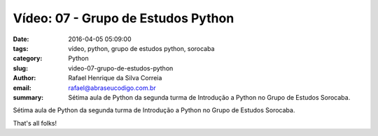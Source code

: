 Vídeo: 07 - Grupo de Estudos Python
###################################

:date: 2016-04-05 05:09:00
:tags: vídeo, python, grupo de estudos python, sorocaba
:category: Python
:slug: video-07-grupo-de-estudos-python
:author: Rafael Henrique da Silva Correia
:email:  rafael@abraseucodigo.com.br
:summary: Sétima aula de Python da segunda turma de Introdução a Python no Grupo de Estudos Sorocaba.

Sétima aula de Python da segunda turma de Introdução a Python no Grupo de Estudos Sorocaba.

.. youtube:: nXHh9yiBi_I

That's all folks!
